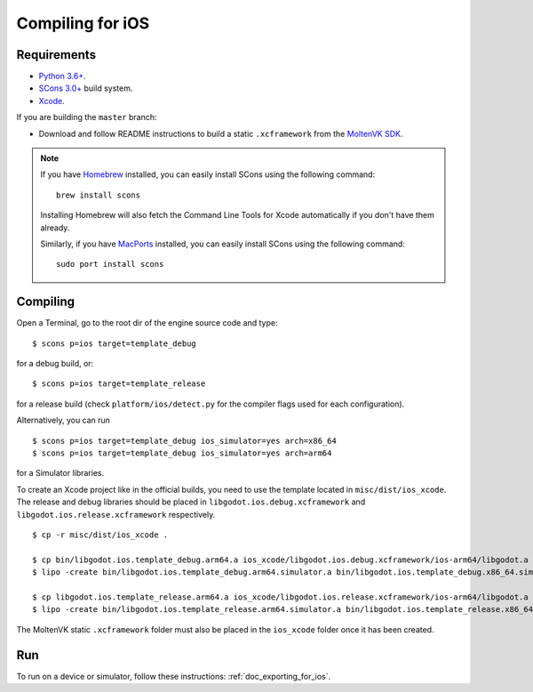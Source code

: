 .. _doc_compiling_for_ios:

Compiling for iOS
=================

.. highlight:: shell

.. seealso::

    This page describes how to compile iOS export template binaries from source.
    If you're looking to export your project to iOS instead, read :ref:`doc_exporting_for_ios`.

Requirements
------------

- `Python 3.6+ <https://www.python.org/downloads/macos/>`_.
- `SCons 3.0+ <https://scons.org/pages/download.html>`_ build system.
- `Xcode <https://apps.apple.com/us/app/xcode/id497799835>`_.

If you are building the ``master`` branch:

-  Download and follow README instructions to build a static ``.xcframework``
   from the `MoltenVK SDK <https://github.com/KhronosGroup/MoltenVK#fetching-moltenvk-source-code>`__.

.. note:: If you have `Homebrew <https://brew.sh/>`_ installed, you can easily
          install SCons using the following command::

              brew install scons

          Installing Homebrew will also fetch the Command Line Tools
          for Xcode automatically if you don't have them already.

          Similarly, if you have `MacPorts <https://www.macports.org/>`_
          installed, you can easily install SCons using the
          following command::

              sudo port install scons

.. seealso:: To get the Godot source code for compiling, see
             :ref:`doc_getting_source`.

             For a general overview of SCons usage for Godot, see
             :ref:`doc_introduction_to_the_buildsystem`.

Compiling
---------

Open a Terminal, go to the root dir of the engine source code and type:

::

    $ scons p=ios target=template_debug

for a debug build, or:

::

    $ scons p=ios target=template_release

for a release build (check ``platform/ios/detect.py`` for the compiler
flags used for each configuration).

Alternatively, you can run

::

    $ scons p=ios target=template_debug ios_simulator=yes arch=x86_64
    $ scons p=ios target=template_debug ios_simulator=yes arch=arm64

for a Simulator libraries.

To create an Xcode project like in the official builds, you need to use the
template located in ``misc/dist/ios_xcode``. The release and debug libraries
should be placed in ``libgodot.ios.debug.xcframework`` and ``libgodot.ios.release.xcframework`` respectively.

::

    $ cp -r misc/dist/ios_xcode .

    $ cp bin/libgodot.ios.template_debug.arm64.a ios_xcode/libgodot.ios.debug.xcframework/ios-arm64/libgodot.a
    $ lipo -create bin/libgodot.ios.template_debug.arm64.simulator.a bin/libgodot.ios.template_debug.x86_64.simulator.a -output ios_xcode/libgodot.ios.debug.xcframework/ios-arm64_x86_64-simulator/libgodot.a

    $ cp libgodot.ios.template_release.arm64.a ios_xcode/libgodot.ios.release.xcframework/ios-arm64/libgodot.a
    $ lipo -create bin/libgodot.ios.template_release.arm64.simulator.a bin/libgodot.ios.template_release.x86_64.simulator.a -output ios_xcode/libgodot.ios.release.xcframework/ios-arm64_x86_64-simulator/libgodot.a

The MoltenVK static ``.xcframework`` folder must also be placed in the ``ios_xcode``
folder once it has been created.

Run
---

To run on a device or simulator, follow these instructions:
:ref:`doc_exporting_for_ios`.
